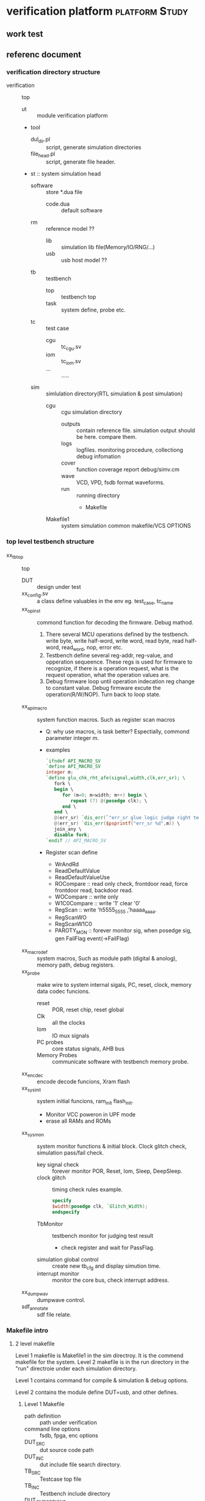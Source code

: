 * verification platform                                      :platform:Study:
** work test
** referenc document
*** verification directory structure
- verification :: top
  - ut :: module verification platform
  - tool
    - dul_dir.pl :: script, generate simulation directories
    - file_head.pl :: script, generate file header.
  - st :: system simulation head
    - software :: store *.dua file
      - code.dua :: default software
    - rm :: reference model ??
      - lib :: simulation lib file(Memory/IO/RNG/...)
      - usb :: usb host model ??
    - tb :: testbench
      - top :: testbench top
      - task :: system define, probe etc.
    - tc :: test case
      - cgu :: tc_cgu.sv
      - iom :: tc_iom.sv
      - ... :: .....
    - sim :: simlulation directory(RTL simulation & post simulation)
      - cgu :: cgu simulation directory
        - outputs :: contain reference file. simulation output should be here. compare them.
        - logs :: logfiles. monitoring procedure, collectiong debug infomation
        - cover :: function coverage report debug/simv.cm
        - wave ::  VCD, VPD, fsdb format waveforms.
        - run :: running directory
          - Makefile
      - Makefile1 :: system simulation common makefile/VCS OPTIONS

*** top level testbench structure
- xx_tb_top :: top
  - DUT :: design under test
  - xx_config.sv :: a class define valuables in the env eg. test_case, tc_name
  - xx_op_inst :: commond function for decoding the firmware. Debug mathod.
    1. There several MCU operations defined by the testbench. write byte, write half-word, write word, read byte, read half-word, read_word, nop, error etc.
    2. Testbench define several reg-addr, reg-value, and opperation sequeence. These regs is used for firmware to recognize, if there is a operation request, what is the request operation, what the operation values are.
    3. Debug firmware loop until operation indecation reg change to constant value. Debug firmware excute the operation(R/W/NOP). Turn back to loop state.
  - xx_api_macro :: system function macros. Such as register scan macros
    - Q: why use macros, is task better? Espectially, commond parameter integer m.
    - examples
      #+BEGIN_SRC verilog
      `ifndef API_MACRO_SV
      `define API_MACRO_SV
      integer m;
      `define glu_chk_rht_afe(signal,width,clk,err_sr); \
         fork \
         begin \
            for (m=0; m<width; m++) begin \
               repeat (7) @(posedge clk); \
            end \
         end \
         @(err_sr) `dis_err(`"err_sr glue logic judge right test error`"); \
         @(err_sr) `dis_err($psprintf("err_sr %d",m)) \
         join_any \
         disable fork;
      `endif // API_MACRO_SV
      #+END_SRC
    - Register scan define
      - WrAndRd
      - ReadDefaultValue
      - ReadDefaultValueUse
      - ROCompare :: read only check, frontdoor read, force frontdoor read, backdoor read.
      - WOCompare :: write only
      - W1C0Compare :: write '1' clear '0'
      - RegScan :: write 'h5555_5555 ,'haaaa_aaaa.
      - RegScanWO
      - RegScanW1C0
      - PAROTY_MON :: forever monitor sig, when posedge sig, gen FailFlag event(->FailFlag)
  - xx_macrodef :: system macros, Such as module path (digital & anolog), memory path, debug registers.
  - xx_probe :: make wire to system internal sigals, PC, reset, clock, memory data codec funcions.
    - reset :: POR, reset chip, reset global
    - Clk ::  all the clocks
    - Iom :: IO mux signals
    - PC probes :: core status signals, AHB bus
    - Memory Probes :: communicate software with testbench memory probe.
  - xx_encdec :: encode decode funcions, Xram flash
  - xx_sysinit :: system initial funcions, ram_init flash_init.
    - Monitor VCC poweron in UPF mode
    - erase all RAMs and ROMs
  - xx_sysmon :: system monitor functions & initial block. Clock glitch check, simulation pass/fail check.
    - key signal check :: forever monitor POR, Reset, Iom, Sleep, DeepSleep.
    - clock glitch :: timing check rules
      example.
      
      #+BEGIN_SRC verilog
      specify
      $width(posedge clk, `Glitch_Width);
      endspecify
      #+END_SRC
    - TbMonitor :: testbench monitor for judging test result
      - check register and wait for PassFlag.
    - simulation global control :: create new tb_cfg and display simution time.
    - interrupt monitor :: monitor the core bus, check interrupt address.
  - xx_dumpwav :: dumpwave control.
  - sdf_annotate ::  sdf file relate.
*** Makefile intro
**** 2 level makefile
Level 1 makefile is Makefile1 in the sim directroy. It is the commend makefile for the system. Level 2 makefile is in the run directory in the "run" directroie under each simulation directory.

Level 1 contains command for compile & simulation & debug options.

Level 2 contains the module define DUT=usb, and other defines.

***** Level 1 Makefile
- path definition :: path under verification
- command line options :: fsdb, fpga, enc options
- DUT_SRC ::  dut source code path
- DUT_INC ::  dut include file search directory.
- TB_SRC :: Testcase top file
- TB_INC :: Testbench include directory
- DUT_CMP_OPTIONS :: vcs compile options
- DUT_SIM_OPTIONS :: vcs simulation options
- DBG_CMP_OPTIONS :: define options ??
- VER_CMO_OPTIONS :: verdi options
- COV_SIM_OPTIONS :: coverage options
- $(DUT) :: testcase name of $(DUT)
- comp :: complile
- run :: run
- gui :: gui of VCS
- deb,verdi :: debug tool of verdi
- dve :: dve tools
- urg :: coverage report
- ana :: analysiz log
- regress_compile ::
- regress_run ::
- help :: help info
- tar :: pack
- clean :: clean output
- cpana :: copy log to ...

***** Level 2 Makefile
- DUT :: module to under test simulate.
- CFG :: user macro define.
**** How to use
1. initial new environment. run tool/dut_dir.pl
2. implement software with ukeil, and upload to server. software/uart/usb
3. implement tc_uart.sv in tc/uart
4. go to sim/uart/run, run: make uart tc=xx
5. debug with verdi, run: make dev. or run make verdi
6. analyze log: make rlog/clog tc=xx
7. sumarize coverage: make regress
8. generate coverage report : make urg
   
**** key parameters
1. DUT=uart
2. tc=01
3. CFG+=define+USER
4. pr=1  : post-simulation
5. fsdb=1 : fsdb waveform log, default 1.
6. enc=0, system addr, data encoding, default 0
7. vcd=0, vcd waveform
8. vpd=0, vpd waveform
9. fpga=0, fpga simulation default0
10. SDF=WCSDF, annote file case
11. OSC=FS,SL. OSC fast/slow similaiton
12. DUA=usb/code.dua. soft dua . default code.dua
13. et: simulation end time. default 500ms
14. num1: repeat times of TB env class. default REP_NUM1=2
15. num2: repeat times inter TB env class, default REP_NUM2=2
16. rand: random times. default rand=0. don't run in random cases.



*** Testcase environment structure.
- tc_uart.sv :: tc top. Introduce other files.
- uart_def.sv :: register parameter definition & private macro definition(need to define 'UT_VERIF' in cli)
- uart_probe.sv :: moniter interface assignment
- uart_cfg.sv :: class. randomization configuration.
- uart_cfg_cov.sv :: coverage configuration. coverpoint. function coverage define.
- uart_mon.sv :: monitor
- dut_intf.sv :: interface for driver & monitor
- uart_api.sv :: simulation tasks.
- uart_scb.sv :: scoreboard
- uart_sva.sv :: assertions
- tc_uart_reg_scan.sv :: register scan functions.
      
                      
               
                    
              

